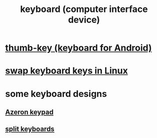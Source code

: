 :PROPERTIES:
:ID:       042d6b8f-a1d7-415b-b432-f2c3bc50df32
:END:
#+title: keyboard (computer interface device)
* [[id:5abd07c8-7b3d-447f-a303-e231c6902dec][thumb-key (keyboard for Android)]]
* [[id:5532a74a-cefd-4ff3-89f2-81b27a84c0ca][swap keyboard keys in Linux]]
* some keyboard designs
** [[id:23190a98-ca52-42ed-b616-d78c42f8a737][Azeron keypad]]
** [[id:b5f64daf-75d4-46c4-a9eb-d17ad82a30e1][split keyboards]]
